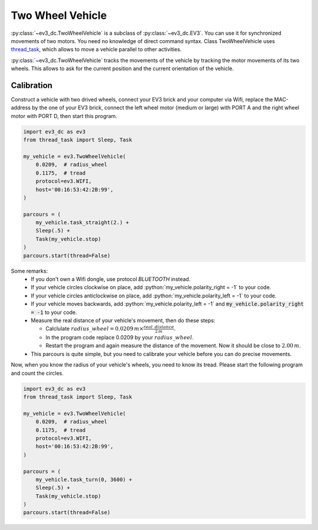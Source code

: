 -----------------
Two Wheel Vehicle
-----------------

.. role:: python(code)
   :language: python3

:py:class:`~ev3_dc.TwoWheelVehicle` is a subclass of
:py:class:`~ev3_dc.EV3`.  You can use it for synchronized movements of
two motors. You need no knowledge of direct command syntax. Class
TwoWheelVehicle uses `thread_task
<https://thread-task.readthedocs.io/en/latest>`_, which allows to move
a vehicle parallel to other activities.

:py:class:`~ev3_dc.TwoWheelVehicle` tracks the movements of the
vehicle by tracking the motor movements of its two wheels. This allows
to ask for the current position and the current orientation of the
vehicle.


Calibration
~~~~~~~~~~~

Construct a vehicle with two drived wheels, connect your EV3 brick and
your computer via Wifi, replace the MAC-address by the one of your EV3
brick, connect the left wheel motor (medium or large) with PORT A and
the right wheel motor with PORT D, then start this program.

.. code:: python3

  import ev3_dc as ev3
  from thread_task import Sleep, Task
  
  my_vehicle = ev3.TwoWheelVehicle(
      0.0209,  # radius_wheel
      0.1175,  # tread
      protocol=ev3.WIFI,
      host='00:16:53:42:2B:99',
  )
  
  parcours = (
      my_vehicle.task_straight(2.) +
      Sleep(.5) +
      Task(my_vehicle.stop)
  )
  parcours.start(thread=False)
  
Some remarks:
  - If you don't own a Wifi dongle, use protocol *BLUETOOTH* instead.
  - If your vehicle circles clockwise on place, add
    :python:`my_vehicle.polarity_right = -1` to your code.
  - If your vehicle circles anticlockwise on place, add
    :python:`my_vehicle.polarity_left = -1` to your code.
  - If your vehicle moves backwards, add :python:`my_vehicle.polarity_left = -1`
    and :code:`my_vehicle.polarity_right = -1` to your code.
  - Measure the real distance of your vehicle's movement, then do these steps:

    - Calclulate :math:`radius\_wheel = 0.0209\,m \times \frac{real\_distance}{2\,m}`.
    - In the program code replace 0.0209 by your :math:`radius\_wheel`.
    - Restart the program and again measure the distance of the movement. Now it
      should be close to :math:`2.00\,m`.
      

  - This parcours is quite simple, but you need to calibrate your vehicle before you
    can do precise movements.

Now, when you know the radius of your vehicle's wheels, you need to
know its tread. Please start the following program and count the circles.

.. code:: python3

  import ev3_dc as ev3
  from thread_task import Sleep, Task
  
  my_vehicle = ev3.TwoWheelVehicle(
      0.0209,  # radius_wheel
      0.1175,  # tread
      protocol=ev3.WIFI,
      host='00:16:53:42:2B:99',
  )
  
  parcours = (
      my_vehicle.task_turn(0, 3600) +
      Sleep(.5) +
      Task(my_vehicle.stop)
  )
  parcours.start(thread=False)


    



